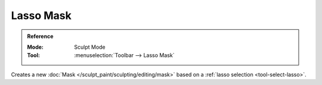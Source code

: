 
**********
Lasso Mask
**********

.. admonition:: Reference
   :class: refbox

   :Mode:      Sculpt Mode
   :Tool:      :menuselection:`Toolbar --> Lasso Mask`

Creates a new :doc:`Mask </sculpt_paint/sculpting/editing/mask>`
based on a :ref:`lasso selection <tool-select-lasso>`.
